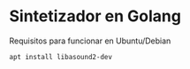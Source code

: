 * Sintetizador en Golang


Requisitos para funcionar en Ubuntu/Debian

#+begin_src bash
 apt install libasound2-dev
#+end_src
